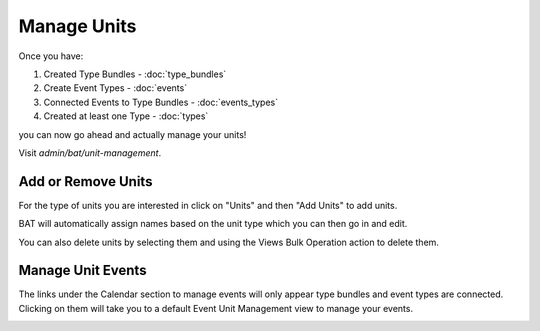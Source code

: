 .. _bat_manage_units:

Manage Units
*************

Once you have:

#. Created Type Bundles - :doc:`type_bundles`
#. Create Event Types - :doc:`events`
#. Connected Events to Type Bundles - :doc:`events_types`
#. Created at least one Type - :doc:`types`

you can now go ahead and actually manage your units!

Visit `admin/bat/unit-management`.

.. image:: images/unitmanagement.png


Add or Remove Units
===================

For the type of units you are interested in click on "Units" and then "Add Units" to add units.

.. image:: images/add_units.png

BAT will automatically assign names based on the unit type which you can then go in and edit. 

You can also delete units by selecting them and using the Views Bulk Operation action to delete them. 


Manage Unit Events
==================

The links under the Calendar section to manage events will only appear type bundles and event types are connected. Clicking on them will take you to a default Event Unit Management view to manage your events.

.. image:: images/view_event_data.png